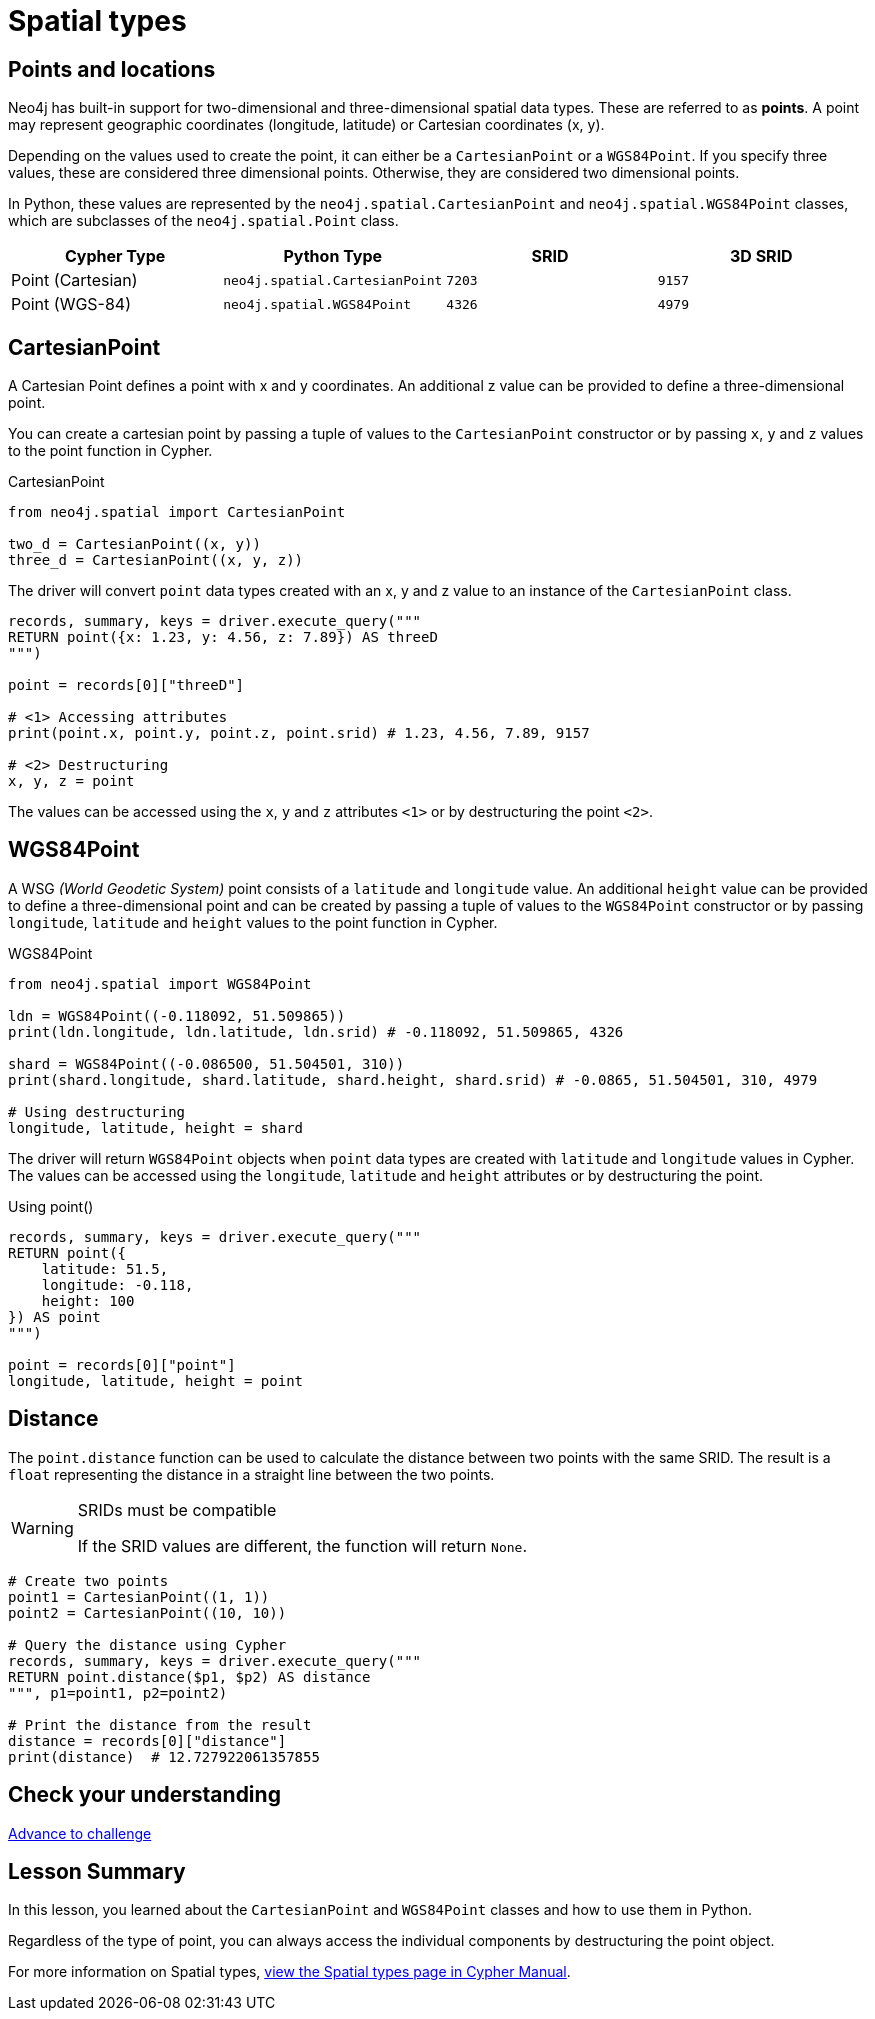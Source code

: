 = Spatial types 
:type: lesson
:minutes: 10
:order: 5


[.slide.discrete]
== Points and locations


[.col]
====
Neo4j has built-in support for two-dimensional and three-dimensional spatial data types.
These are referred to as **points**.
A point may represent geographic coordinates (longitude, latitude) or Cartesian coordinates (x, y). 

Depending on the values used to create the point, it can either be a `CartesianPoint` or a `WGS84Point`.  If you specify three values, these are considered three dimensional points.  Otherwise, they are considered two dimensional points.

In Python, these values are represented by the `neo4j.spatial.CartesianPoint` and `neo4j.spatial.WGS84Point` classes, which are subclasses of the `neo4j.spatial.Point` class.



====

[.col]
====

|===
| Cypher Type | Python Type | SRID | 3D SRID

| Point (Cartesian) | `neo4j.spatial.CartesianPoint` | `7203` | `9157`

| Point (WGS-84) | `neo4j.spatial.WGS84Point` | `4326` | `4979`
|===
====

[.slide.col-2]
== CartesianPoint

[.col]
====
A Cartesian Point defines a point with x and y coordinates.
An additional z value can be provided to define a three-dimensional point.

You can create a cartesian point by passing a tuple of values to the `CartesianPoint` constructor or by passing `x`, `y` and `z` values to the point function in Cypher.

.CartesianPoint
[source,python]
----
from neo4j.spatial import CartesianPoint

two_d = CartesianPoint((x, y))
three_d = CartesianPoint((x, y, z))
----

The driver will convert `point` data types created with an x, y and z value to an instance of the `CartesianPoint` class.
====

[.col]
====


[source,python]
----
records, summary, keys = driver.execute_query("""
RETURN point({x: 1.23, y: 4.56, z: 7.89}) AS threeD
""")

point = records[0]["threeD"]

# <1> Accessing attributes
print(point.x, point.y, point.z, point.srid) # 1.23, 4.56, 7.89, 9157

# <2> Destructuring
x, y, z = point
----

The values can be accessed using the `x`, `y` and `z` attributes `<1>` or by destructuring the point `<2>`.

====

[.slide.col-2]
== WGS84Point

[.col]
====
A WSG  _(World Geodetic System)_ point consists of a `latitude` and `longitude` value.
An additional `height` value can be provided to define a three-dimensional point and can be created by passing a tuple of values to the `WGS84Point` constructor or by passing `longitude`, `latitude` and `height` values to the point function in Cypher.

.WGS84Point
[source,python]
----
from neo4j.spatial import WGS84Point

ldn = WGS84Point((-0.118092, 51.509865))
print(ldn.longitude, ldn.latitude, ldn.srid) # -0.118092, 51.509865, 4326

shard = WGS84Point((-0.086500, 51.504501, 310))
print(shard.longitude, shard.latitude, shard.height, shard.srid) # -0.0865, 51.504501, 310, 4979

# Using destructuring
longitude, latitude, height = shard
----


====

[.col]
====
The driver will return `WGS84Point` objects when `point` data types are created with `latitude` and `longitude` values in Cypher.  The values can be accessed using the `longitude`, `latitude` and `height` attributes or by destructuring the point.

.Using point()
[source,python]
----
records, summary, keys = driver.execute_query("""
RETURN point({
    latitude: 51.5,
    longitude: -0.118,
    height: 100
}) AS point
""")

point = records[0]["point"]
longitude, latitude, height = point
----
====


[.slide.col-2]
== Distance

[.col]
====
The `point.distance` function can be used to calculate the distance between two points with the same SRID.
The result is a `float` representing the distance in a straight line between the two points.

[WARNING]
.SRIDs must be compatible
=====
If the SRID values are different, the function will return `None`.
=====

====

[.col]
====
[source,python]
----
# Create two points
point1 = CartesianPoint((1, 1))
point2 = CartesianPoint((10, 10))

# Query the distance using Cypher
records, summary, keys = driver.execute_query("""
RETURN point.distance($p1, $p2) AS distance
""", p1=point1, p2=point2)

# Print the distance from the result
distance = records[0]["distance"]
print(distance)  # 12.727922061357855
----
====

[.next.discrete]
== Check your understanding

link:../6c-using-spatial-types/[Advance to challenge,role=btn]



[.summary]
== Lesson Summary

In this lesson, you learned about the `CartesianPoint` and `WGS84Point` classes and how to use them in Python.

Regardless of the type of point, you can always access the individual components by destructuring the point object.

For more information on Spatial types, link:https://neo4j.com/docs/cypher-manual/current/values-and-types/spatial/[view the Spatial types page in Cypher Manual^].

